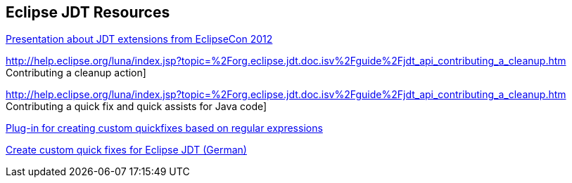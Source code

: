 [resources_jdtquickfixes]
== Eclipse JDT Resources

http://www.eclipsecon.org/2012/sites/eclipsecon.org.2012/files/How%20To%20Train%20the%20JDT%20Dragon%20combined.pdf[Presentation about JDT extensions from EclipseCon 2012]

http://help.eclipse.org/luna/index.jsp?topic=%2Forg.eclipse.jdt.doc.isv%2Fguide%2Fjdt_api_contributing_a_cleanup.htm Contributing a cleanup action]

http://help.eclipse.org/luna/index.jsp?topic=%2Forg.eclipse.jdt.doc.isv%2Fguide%2Fjdt_api_contributing_a_cleanup.htm Contributing a quick fix and quick assists for Java code]

http://www.jave.de/eclipse/poormansquickfix/[Plug-in for creating custom quickfixes based on regular expressions]

https://jaxenter.de/eclipse-jdt-um-eigene-quickfixes-erweitern-9425[Create custom quick fixes for Eclipse JDT (German)]

